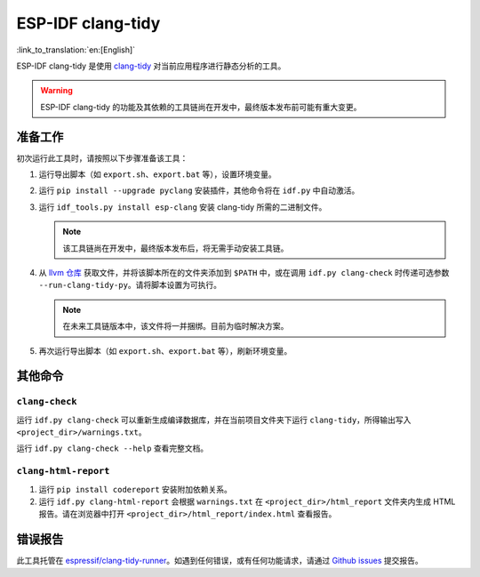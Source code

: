 ******************
ESP-IDF clang-tidy
******************

:link_to_translation:`en:[English]`

ESP-IDF clang-tidy 是使用 `clang-tidy <https://clang.llvm.org/extra/clang-tidy/>`__ 对当前应用程序进行静态分析的工具。

.. warning::

   ESP-IDF clang-tidy 的功能及其依赖的工具链尚在开发中，最终版本发布前可能有重大变更。

.. only:: CONFIG_IDF_TARGET_ARCH_RISCV

   .. warning::

      当前工具尚不支持基于 RISC-V 的芯片。目前，乐鑫尚未针对 RISC-V 提供基于 clang 的工具链。

准备工作
=============

初次运行此工具时，请按照以下步骤准备该工具：

#. 运行导出脚本（如 ``export.sh``、``export.bat`` 等），设置环境变量。
#. 运行 ``pip install --upgrade pyclang`` 安装插件，其他命令将在 ``idf.py`` 中自动激活。
#. 运行 ``idf_tools.py install esp-clang`` 安装 clang-tidy 所需的二进制文件。

   .. note::

      该工具链尚在开发中，最终版本发布后，将无需手动安装工具链。

#. 从 `llvm 仓库 <https://github.com/llvm/llvm-project/blob/main/clang-tools-extra/clang-tidy/tool/run-clang-tidy.py>`__ 获取文件，并将该脚本所在的文件夹添加到 ``$PATH`` 中，或在调用 ``idf.py clang-check`` 时传递可选参数 ``--run-clang-tidy-py``。请将脚本设置为可执行。

   .. note::

      在未来工具链版本中，该文件将一并捆绑。目前为临时解决方案。

#. 再次运行导出脚本（如 ``export.sh``、``export.bat`` 等），刷新环境变量。

其他命令
==============

``clang-check``
---------------

运行 ``idf.py clang-check`` 可以重新生成编译数据库，并在当前项目文件夹下运行 ``clang-tidy``，所得输出写入 ``<project_dir>/warnings.txt``。

运行 ``idf.py clang-check --help`` 查看完整文档。

``clang-html-report``
---------------------

#. 运行 ``pip install codereport`` 安装附加依赖关系。
#. 运行 ``idf.py clang-html-report`` 会根据 ``warnings.txt`` 在 ``<project_dir>/html_report`` 文件夹内生成 HTML 报告。请在浏览器中打开 ``<project_dir>/html_report/index.html`` 查看报告。

错误报告
==========

此工具托管在 `espressif/clang-tidy-runner <https://github.com/espressif/clang-tidy-runner>`__。如遇到任何错误，或有任何功能请求，请通过 `Github issues <https://github.com/espressif/clang-tidy-runner/issues>`__ 提交报告。

